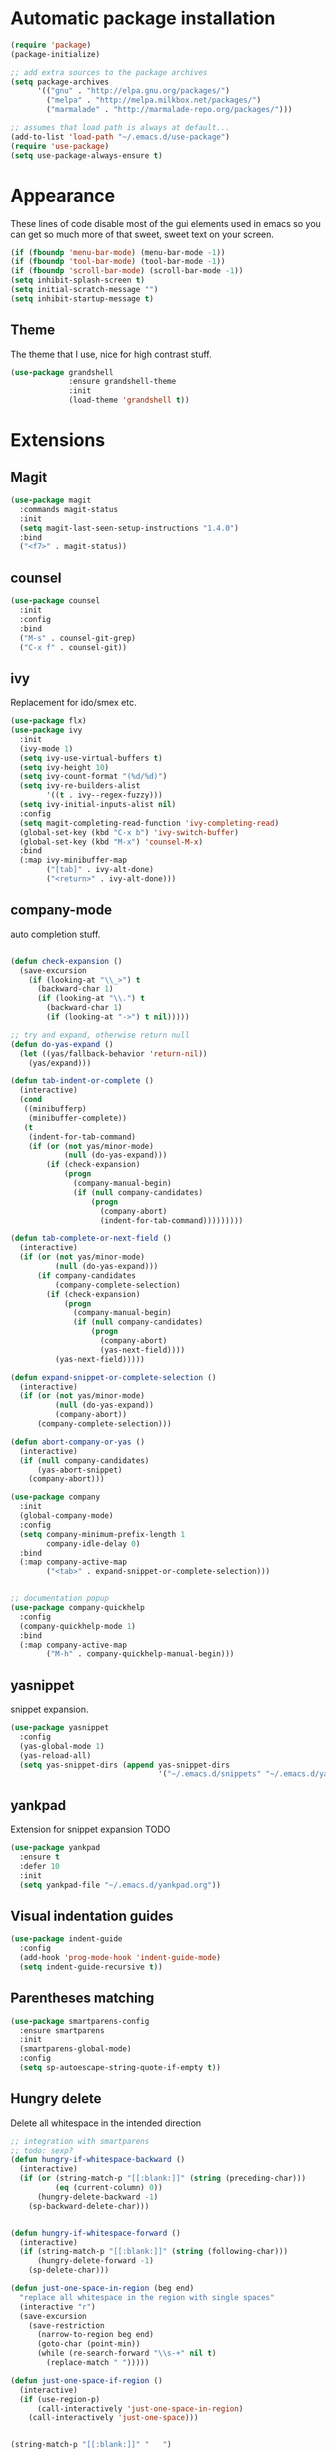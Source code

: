 * Automatic package installation
  #+begin_src emacs-lisp
    (require 'package)
    (package-initialize)

    ;; add extra sources to the package archives
    (setq package-archives
          '(("gnu" . "http://elpa.gnu.org/packages/")
            ("melpa" . "http://melpa.milkbox.net/packages/")
            ("marmalade" . "http://marmalade-repo.org/packages/")))

    ;; assumes that load path is always at default...
    (add-to-list 'load-path "~/.emacs.d/use-package")
    (require 'use-package)
    (setq use-package-always-ensure t)
  #+end_src

* Appearance
  These lines of code disable most of the gui elements used in emacs
  so you can get so much more of that sweet, sweet text on your screen.
  #+begin_src emacs-lisp
  (if (fboundp 'menu-bar-mode) (menu-bar-mode -1))
  (if (fboundp 'tool-bar-mode) (tool-bar-mode -1))
  (if (fboundp 'scroll-bar-mode) (scroll-bar-mode -1))
  (setq inhibit-splash-screen t)
  (setq initial-scratch-message "")
  (setq inhibit-startup-message t)
  #+end_src

** Theme
   The theme that I use, nice for high contrast stuff.
   #+begin_src emacs-lisp
     (use-package grandshell
                  :ensure grandshell-theme
                  :init
                  (load-theme 'grandshell t))

   #+end_src

* Extensions
** Magit
   #+begin_src emacs-lisp
     (use-package magit
       :commands magit-status
       :init
       (setq magit-last-seen-setup-instructions "1.4.0")
       :bind
       ("<f7>" . magit-status))

   #+end_src
** counsel
   #+begin_src emacs-lisp
     (use-package counsel
       :init
       :config
       :bind
       ("M-s" . counsel-git-grep)
       ("C-x f" . counsel-git))

   #+end_src
** ivy
   Replacement for ido/smex etc.
   #+begin_src emacs-lisp
     (use-package flx)
     (use-package ivy
       :init
       (ivy-mode 1)
       (setq ivy-use-virtual-buffers t)
       (setq ivy-height 10)
       (setq ivy-count-format "(%d/%d)")
       (setq ivy-re-builders-alist
             '((t . ivy--regex-fuzzy)))
       (setq ivy-initial-inputs-alist nil)
       :config
       (setq magit-completing-read-function 'ivy-completing-read)
       (global-set-key (kbd "C-x b") 'ivy-switch-buffer)
       (global-set-key (kbd "M-x") 'counsel-M-x)
       :bind
       (:map ivy-minibuffer-map
             ("[tab]" . ivy-alt-done)
             ("<return>" . ivy-alt-done)))

   #+end_src

** company-mode
   auto completion stuff.
   #+begin_src emacs-lisp

     (defun check-expansion ()
       (save-excursion
         (if (looking-at "\\_>") t
           (backward-char 1)
           (if (looking-at "\\.") t
             (backward-char 1)
             (if (looking-at "->") t nil)))))

     ;; try and expand, otherwise return null
     (defun do-yas-expand ()
       (let ((yas/fallback-behavior 'return-nil))
         (yas/expand)))

     (defun tab-indent-or-complete ()
       (interactive)
       (cond
        ((minibufferp)
         (minibuffer-complete))
        (t
         (indent-for-tab-command)
         (if (or (not yas/minor-mode)
                 (null (do-yas-expand)))
             (if (check-expansion)
                 (progn
                   (company-manual-begin)
                   (if (null company-candidates)
                       (progn
                         (company-abort)
                         (indent-for-tab-command)))))))))

     (defun tab-complete-or-next-field ()
       (interactive)
       (if (or (not yas/minor-mode)
               (null (do-yas-expand)))
           (if company-candidates
               (company-complete-selection)
             (if (check-expansion)
                 (progn
                   (company-manual-begin)
                   (if (null company-candidates)
                       (progn
                         (company-abort)
                         (yas-next-field))))
               (yas-next-field)))))

     (defun expand-snippet-or-complete-selection ()
       (interactive)
       (if (or (not yas/minor-mode)
               (null (do-yas-expand))
               (company-abort))
           (company-complete-selection)))

     (defun abort-company-or-yas ()
       (interactive)
       (if (null company-candidates)
           (yas-abort-snippet)
         (company-abort)))

     (use-package company
       :init
       (global-company-mode)
       :config
       (setq company-minimum-prefix-length 1
             company-idle-delay 0)
       :bind
       (:map company-active-map
             ("<tab>" . expand-snippet-or-complete-selection)))


     ;; documentation popup
     (use-package company-quickhelp
       :config
       (company-quickhelp-mode 1)
       :bind
       (:map company-active-map
             ("M-h" . company-quickhelp-manual-begin)))

   #+end_src

** yasnippet
   snippet expansion.
   #+begin_src emacs-lisp
     (use-package yasnippet
       :config
       (yas-global-mode 1)
       (yas-reload-all)
       (setq yas-snippet-dirs (append yas-snippet-dirs
                                      '("~/.emacs.d/snippets" "~/.emacs.d/yasnippets-snippets"))))
   #+end_src

** yankpad
   Extension for snippet expansion
   TODO
   #+begin_src emacs-lisp
     (use-package yankpad
       :ensure t
       :defer 10
       :init
       (setq yankpad-file "~/.emacs.d/yankpad.org"))

   #+end_src

** Visual indentation guides
   #+begin_src emacs-lisp
     (use-package indent-guide
       :config
       (add-hook 'prog-mode-hook 'indent-guide-mode)
       (setq indent-guide-recursive t))
   #+end_src
** Parentheses matching
   #+begin_src emacs-lisp
     (use-package smartparens-config
       :ensure smartparens
       :init
       (smartparens-global-mode)
       :config
       (setq sp-autoescape-string-quote-if-empty t))
       
   #+end_src
** Hungry delete
   Delete all whitespace in the intended direction
   #+begin_src emacs-lisp
     ;; integration with smartparens
     ;; todo: sexp?
     (defun hungry-if-whitespace-backward ()
       (interactive)
       (if (or (string-match-p "[[:blank:]]" (string (preceding-char)))
               (eq (current-column) 0))
           (hungry-delete-backward -1)
         (sp-backward-delete-char)))


     (defun hungry-if-whitespace-forward ()
       (interactive)
       (if (string-match-p "[[:blank:]]" (string (following-char)))
           (hungry-delete-forward -1)
         (sp-delete-char)))

     (defun just-one-space-in-region (beg end)
       "replace all whitespace in the region with single spaces"
       (interactive "r")
       (save-excursion
         (save-restriction
           (narrow-to-region beg end)
           (goto-char (point-min))
           (while (re-search-forward "\\s-+" nil t)
             (replace-match " ")))))

     (defun just-one-space-if-region ()
       (interactive)
       (if (use-region-p)
           (call-interactively 'just-one-space-in-region)
         (call-interactively 'just-one-space)))


     (string-match-p "[[:blank:]]" "   ")

     (use-package hungry-delete
       :init
       (global-hungry-delete-mode)
       :bind
       ("<backspace>" . hungry-if-whitespace-backward)
       ("<deletechar>" . hungry-if-whitespace-forward)
       ("M-SPC" . just-one-space-if-region))


   #+end_src
** Whitespace butler
   Delete whitespace when I save
   #+begin_src emacs-lisp
     (use-package ws-butler
       :defer t
       :init
       (ws-butler-global-mode))
   #+end_src

** Aggressive-indent
   Aggressively indent code and text
   #+begin_src emacs-lisp
     (use-package aggressive-indent
       :init
       (aggressive-indent-global-mode))
   #+end_src

** Swoop
   #+begin_src emacs-lisp
     (use-package swoop
       :bind
       ("C-o" . swoop)
       ("C-M-o" . swoop-multi)
       ("M-o" . swoop-pcre-regexp))
   #+end_src

** c/c++ editing
*** irony
    C/C++ completion using libclang.
#+begin_src emacs-lisp
  (use-package company-irony
    :config
    (eval-after-load 'company
      '(add-to-list 'company-backends 'company-irony)))
#+end_src


** Custom

*** Compilation
    #+begin_src emacs-lisp
      (setq compilation-last-buffer nil)
      (defun compile-again (pfx)
        (interactive "p")
        (if (and (eq pfx 1)
                 compilation-last-buffer)
            (progn
              (set-buffer compilation-last-buffer)
              (revert-buffer t t))
          (call-interactively 'compile)))


      ;; some compilation stuff so that it scrolls to the first error when
      ;; it happens
      (setq compilation-scroll-output 'first-error)

      (global-set-key [(f5)] 'compile-again)
      (global-set-key [(f6)] 'next-error)

      ;; require winner mode for the auto closing of the compilation buffer.
      (winner-mode 1)

      (setq compilation-finish-functions 'compile-autoclose)
      ;; Close the compilation window if there was no error at all.
      (defun compile-autoclose (buffer string)
        (cond ((string-match "finished" string)
               (bury-buffer "*compilation*")
               (winner-undo)
               (message "Build successful."))
              (t
               (message "Compilation exited abnormally: %s" string))))
    #+end_src
